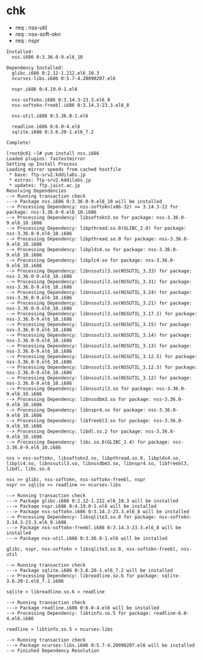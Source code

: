 * chk

- req : nss-util
- req : nss-soft-okn
- req : nspr

#+BEGIN_SRC 
Installed:
  nss.i686 0:3.36.0-9.el6_10                                                                                                                                                        

Dependency Installed:
  glibc.i686 0:2.12-1.212.el6_10.3                    
  ncurses-libs.i686 0:5.7-4.20090207.el6         

  nspr.i686 0:4.19.0-1.el6          

  nss-softokn.i686 0:3.14.3-23.3.el6_8        
  nss-softokn-freebl.i686 0:3.14.3-23.3.el6_8         

  nss-util.i686 0:3.36.0-1.el6                   

  readline.i686 0:6.0-4.el6         
  sqlite.i686 0:3.6.20-1.el6_7.2              

Complete!
#+END_SRC

#+BEGIN_SRC 
[root@c61 ~]# yum install nss.i686
Loaded plugins: fastestmirror
Setting up Install Process
Loading mirror speeds from cached hostfile
 * base: ftp-srv2.kddilabs.jp
 * extras: ftp-srv2.kddilabs.jp
 * updates: ftp.jaist.ac.jp
Resolving Dependencies
--> Running transaction check
---> Package nss.i686 0:3.36.0-9.el6_10 will be installed
--> Processing Dependency: nss-softokn(x86-32) >= 3.14.3-22 for package: nss-3.36.0-9.el6_10.i686
--> Processing Dependency: libsoftokn3.so for package: nss-3.36.0-9.el6_10.i686
--> Processing Dependency: libpthread.so.0(GLIBC_2.0) for package: nss-3.36.0-9.el6_10.i686
--> Processing Dependency: libpthread.so.0 for package: nss-3.36.0-9.el6_10.i686
--> Processing Dependency: libplds4.so for package: nss-3.36.0-9.el6_10.i686
--> Processing Dependency: libplc4.so for package: nss-3.36.0-9.el6_10.i686
--> Processing Dependency: libnssutil3.so(NSSUTIL_3.33) for package: nss-3.36.0-9.el6_10.i686
--> Processing Dependency: libnssutil3.so(NSSUTIL_3.31) for package: nss-3.36.0-9.el6_10.i686
--> Processing Dependency: libnssutil3.so(NSSUTIL_3.24) for package: nss-3.36.0-9.el6_10.i686
--> Processing Dependency: libnssutil3.so(NSSUTIL_3.21) for package: nss-3.36.0-9.el6_10.i686
--> Processing Dependency: libnssutil3.so(NSSUTIL_3.17.1) for package: nss-3.36.0-9.el6_10.i686
--> Processing Dependency: libnssutil3.so(NSSUTIL_3.15) for package: nss-3.36.0-9.el6_10.i686
--> Processing Dependency: libnssutil3.so(NSSUTIL_3.14) for package: nss-3.36.0-9.el6_10.i686
--> Processing Dependency: libnssutil3.so(NSSUTIL_3.13) for package: nss-3.36.0-9.el6_10.i686
--> Processing Dependency: libnssutil3.so(NSSUTIL_3.12.5) for package: nss-3.36.0-9.el6_10.i686
--> Processing Dependency: libnssutil3.so(NSSUTIL_3.12.3) for package: nss-3.36.0-9.el6_10.i686
--> Processing Dependency: libnssutil3.so(NSSUTIL_3.12) for package: nss-3.36.0-9.el6_10.i686
--> Processing Dependency: libnssutil3.so for package: nss-3.36.0-9.el6_10.i686
--> Processing Dependency: libnssdbm3.so for package: nss-3.36.0-9.el6_10.i686
--> Processing Dependency: libnspr4.so for package: nss-3.36.0-9.el6_10.i686
--> Processing Dependency: libfreebl3.so for package: nss-3.36.0-9.el6_10.i686
--> Processing Dependency: libdl.so.2 for package: nss-3.36.0-9.el6_10.i686
--> Processing Dependency: libc.so.6(GLIBC_2.4) for package: nss-3.36.0-9.el6_10.i686

nss > nss-softokn, libsoftokn3.so, libpthread.so.0, libplds4.so, libplc4.so, libnssutil3.so, libnssdbm3.so, libnspr4.so, libfreebl3, libdl, libc.so.6

nss >> glibc, nss-softokn, nss-softokn-freebl, nspr
nspr >> sqlite >> readline >> ncurses-libs

--> Running transaction check
---> Package glibc.i686 0:2.12-1.212.el6_10.3 will be installed
---> Package nspr.i686 0:4.19.0-1.el6 will be installed
---> Package nss-softokn.i686 0:3.14.3-23.3.el6_8 will be installed
--> Processing Dependency: libsqlite3.so.0 for package: nss-softokn-3.14.3-23.3.el6_8.i686
---> Package nss-softokn-freebl.i686 0:3.14.3-23.3.el6_8 will be installed
---> Package nss-util.i686 0:3.36.0-1.el6 will be installed

glibc, nspr, nss-softokn > libsqlite3.so.0, nss-softokn-freebl, nss-util

--> Running transaction check
---> Package sqlite.i686 0:3.6.20-1.el6_7.2 will be installed
--> Processing Dependency: libreadline.so.6 for package: sqlite-3.6.20-1.el6_7.2.i686

sqlite > libreadline.so.6 > readline

--> Running transaction check
---> Package readline.i686 0:6.0-4.el6 will be installed
--> Processing Dependency: libtinfo.so.5 for package: readline-6.0-4.el6.i686

readline > libtinfo.so.5 > ncurses-libs

--> Running transaction check
---> Package ncurses-libs.i686 0:5.7-4.20090207.el6 will be installed
--> Finished Dependency Resolution
#+END_SRC
